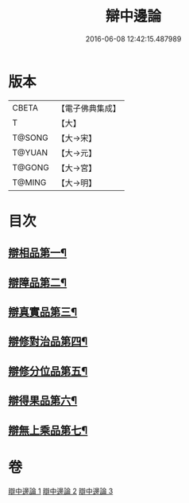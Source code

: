 #+TITLE: 辯中邊論 
#+DATE: 2016-06-08 12:42:15.487989

* 版本
 |     CBETA|【電子佛典集成】|
 |         T|【大】     |
 |    T@SONG|【大→宋】   |
 |    T@YUAN|【大→元】   |
 |    T@GONG|【大→宮】   |
 |    T@MING|【大→明】   |

* 目次
** [[file:KR6n0072_001.txt::001-0464b7][辯相品第一¶]]
** [[file:KR6n0072_001.txt::001-0466b24][辯障品第二¶]]
** [[file:KR6n0072_002.txt::002-0468c6][辯真實品第三¶]]
** [[file:KR6n0072_002.txt::002-0471b9][辯修對治品第四¶]]
** [[file:KR6n0072_002.txt::002-0472c23][辯修分位品第五¶]]
** [[file:KR6n0072_003.txt::003-0473b6][辯得果品第六¶]]
** [[file:KR6n0072_003.txt::003-0473c7][辯無上乘品第七¶]]

* 卷
[[file:KR6n0072_001.txt][辯中邊論 1]]
[[file:KR6n0072_002.txt][辯中邊論 2]]
[[file:KR6n0072_003.txt][辯中邊論 3]]

